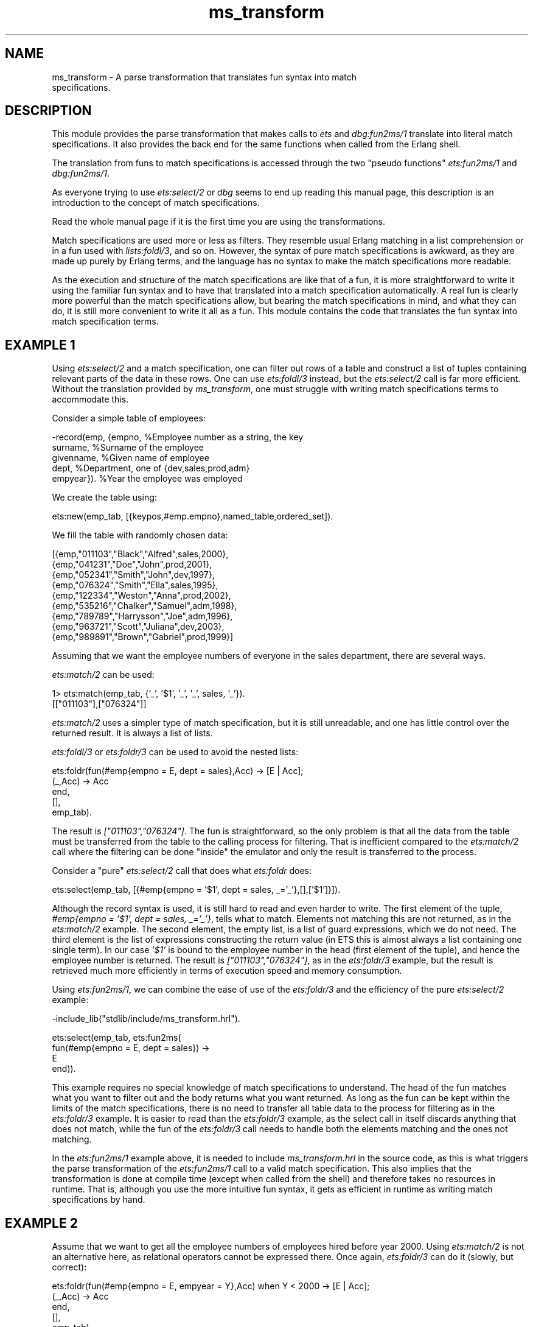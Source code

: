 .TH ms_transform 3 "stdlib 3.4" "Ericsson AB" "Erlang Module Definition"
.SH NAME
ms_transform \- A parse transformation that translates fun syntax into match
    specifications.
.SH DESCRIPTION
.LP
This module provides the parse transformation that makes calls to \fB\fIets\fR\&\fR\& and \fB\fIdbg:fun2ms/1\fR\&\fR\& translate into literal match specifications\&. It also provides the back end for the same functions when called from the Erlang shell\&.
.LP
The translation from funs to match specifications is accessed through the two "pseudo functions" \fB\fIets:fun2ms/1\fR\&\fR\& and \fB\fIdbg:fun2ms/1\fR\&\fR\&\&.
.LP
As everyone trying to use \fB\fIets:select/2\fR\&\fR\& or \fB\fIdbg\fR\&\fR\& seems to end up reading this manual page, this description is an introduction to the concept of match specifications\&.
.LP
Read the whole manual page if it is the first time you are using the transformations\&.
.LP
Match specifications are used more or less as filters\&. They resemble usual Erlang matching in a list comprehension or in a fun used with \fB\fIlists:foldl/3\fR\&\fR\&, and so on\&. However, the syntax of pure match specifications is awkward, as they are made up purely by Erlang terms, and the language has no syntax to make the match specifications more readable\&.
.LP
As the execution and structure of the match specifications are like that of a fun, it is more straightforward to write it using the familiar fun syntax and to have that translated into a match specification automatically\&. A real fun is clearly more powerful than the match specifications allow, but bearing the match specifications in mind, and what they can do, it is still more convenient to write it all as a fun\&. This module contains the code that translates the fun syntax into match specification terms\&.
.SH "EXAMPLE 1"

.LP
Using \fB\fIets:select/2\fR\&\fR\& and a match specification, one can filter out rows of a table and construct a list of tuples containing relevant parts of the data in these rows\&. One can use \fB\fIets:foldl/3\fR\&\fR\& instead, but the \fIets:select/2\fR\& call is far more efficient\&. Without the translation provided by \fIms_transform\fR\&, one must struggle with writing match specifications terms to accommodate this\&.
.LP
Consider a simple table of employees:
.LP
.nf

-record(emp, {empno,     %Employee number as a string, the key
              surname,   %Surname of the employee
              givenname, %Given name of employee
              dept,      %Department, one of {dev,sales,prod,adm}
              empyear}). %Year the employee was employed
.fi
.LP
We create the table using:
.LP
.nf

ets:new(emp_tab, [{keypos,#emp.empno},named_table,ordered_set]).
.fi
.LP
We fill the table with randomly chosen data:
.LP
.nf

[{emp,"011103","Black","Alfred",sales,2000},
 {emp,"041231","Doe","John",prod,2001},
 {emp,"052341","Smith","John",dev,1997},
 {emp,"076324","Smith","Ella",sales,1995},
 {emp,"122334","Weston","Anna",prod,2002},
 {emp,"535216","Chalker","Samuel",adm,1998},
 {emp,"789789","Harrysson","Joe",adm,1996},
 {emp,"963721","Scott","Juliana",dev,2003},
 {emp,"989891","Brown","Gabriel",prod,1999}]
.fi
.LP
Assuming that we want the employee numbers of everyone in the sales department, there are several ways\&.
.LP
\fIets:match/2\fR\& can be used:
.LP
.nf

1> ets:match(emp_tab, {\&'_\&', \&'$1\&', \&'_\&', \&'_\&', sales, \&'_\&'})\&.
[["011103"],["076324"]]
.fi
.LP
\fIets:match/2\fR\& uses a simpler type of match specification, but it is still unreadable, and one has little control over the returned result\&. It is always a list of lists\&.
.LP
\fB\fIets:foldl/3\fR\&\fR\& or \fB\fIets:foldr/3\fR\&\fR\& can be used to avoid the nested lists:
.LP
.nf

ets:foldr(fun(#emp{empno = E, dept = sales},Acc) -> [E | Acc];
             (_,Acc) -> Acc
          end,
          [],
          emp_tab).
.fi
.LP
The result is \fI["011103","076324"]\fR\&\&. The fun is straightforward, so the only problem is that all the data from the table must be transferred from the table to the calling process for filtering\&. That is inefficient compared to the \fIets:match/2\fR\& call where the filtering can be done "inside" the emulator and only the result is transferred to the process\&.
.LP
Consider a "pure" \fIets:select/2\fR\& call that does what \fIets:foldr\fR\& does:
.LP
.nf

ets:select(emp_tab, [{#emp{empno = '$1', dept = sales, _='_'},[],['$1']}]).
.fi
.LP
Although the record syntax is used, it is still hard to read and even harder to write\&. The first element of the tuple, \fI#emp{empno = \&'$1\&', dept = sales, _=\&'_\&'}\fR\&, tells what to match\&. Elements not matching this are not returned, as in the \fIets:match/2\fR\& example\&. The second element, the empty list, is a list of guard expressions, which we do not need\&. The third element is the list of expressions constructing the return value (in ETS this is almost always a list containing one single term)\&. In our case \fI\&'$1\&'\fR\& is bound to the employee number in the head (first element of the tuple), and hence the employee number is returned\&. The result is \fI["011103","076324"]\fR\&, as in the \fIets:foldr/3\fR\& example, but the result is retrieved much more efficiently in terms of execution speed and memory consumption\&.
.LP
Using \fIets:fun2ms/1\fR\&, we can combine the ease of use of the \fIets:foldr/3\fR\& and the efficiency of the pure \fIets:select/2\fR\& example:
.LP
.nf

-include_lib("stdlib/include/ms_transform.hrl").

ets:select(emp_tab, ets:fun2ms(
                      fun(#emp{empno = E, dept = sales}) ->
                              E
                      end)).
.fi
.LP
This example requires no special knowledge of match specifications to understand\&. The head of the fun matches what you want to filter out and the body returns what you want returned\&. As long as the fun can be kept within the limits of the match specifications, there is no need to transfer all table data to the process for filtering as in the \fIets:foldr/3\fR\& example\&. It is easier to read than the \fIets:foldr/3\fR\& example, as the select call in itself discards anything that does not match, while the fun of the \fIets:foldr/3\fR\& call needs to handle both the elements matching and the ones not matching\&.
.LP
In the \fIets:fun2ms/1\fR\& example above, it is needed to include \fIms_transform\&.hrl\fR\& in the source code, as this is what triggers the parse transformation of the \fIets:fun2ms/1\fR\& call to a valid match specification\&. This also implies that the transformation is done at compile time (except when called from the shell) and therefore takes no resources in runtime\&. That is, although you use the more intuitive fun syntax, it gets as efficient in runtime as writing match specifications by hand\&.
.SH "EXAMPLE 2"

.LP
Assume that we want to get all the employee numbers of employees hired before year 2000\&. Using \fIets:match/2\fR\& is not an alternative here, as relational operators cannot be expressed there\&. Once again, \fIets:foldr/3\fR\& can do it (slowly, but correct):
.LP
.nf

ets:foldr(fun(#emp{empno = E, empyear = Y},Acc) when Y < 2000 -> [E | Acc];
                  (_,Acc) -> Acc
          end,
          [],
          emp_tab).    
.fi
.LP
The result is \fI["052341","076324","535216","789789","989891"]\fR\&, as expected\&. The equivalent expression using a handwritten match specification would look like this:
.LP
.nf

ets:select(emp_tab, [{#emp{empno = '$1', empyear = '$2', _='_'},
                     [{'<', '$2', 2000}],
                     ['$1']}]).    
.fi
.LP
This gives the same result\&. \fI[{\&'<\&', \&'$2\&', 2000}]\fR\& is in the guard part and therefore discards anything that does not have an \fIempyear\fR\& (bound to \fI\&'$2\&'\fR\& in the head) less than 2000, as the guard in the \fIfoldr/3\fR\& example\&.
.LP
We write it using \fIets:fun2ms/1\fR\&:
.LP
.nf

-include_lib("stdlib/include/ms_transform.hrl").

ets:select(emp_tab, ets:fun2ms(
                      fun(#emp{empno = E, empyear = Y}) when Y < 2000 ->
                           E
                      end)).    
.fi
.SH "EXAMPLE 3"

.LP
Assume that we want the whole object matching instead of only one element\&. One alternative is to assign a variable to every part of the record and build it up once again in the body of the fun, but the following is easier:
.LP
.nf

ets:select(emp_tab, ets:fun2ms(
                      fun(Obj = #emp{empno = E, empyear = Y}) 
                         when Y < 2000 ->
                              Obj
                      end)).
.fi
.LP
As in ordinary Erlang matching, you can bind a variable to the whole matched object using a "match inside the match", that is, a \fI=\fR\&\&. Unfortunately in funs translated to match specifications, it is allowed only at the "top-level", that is, matching the \fIwhole\fR\& object arriving to be matched into a separate variable\&. If you are used to writing match specifications by hand, we mention that variable A is simply translated into \&'$_\&'\&. Alternatively, pseudo function \fIobject/0\fR\& also returns the whole matched object, see section \fB Warnings and Restrictions\fR\&\&.
.SH "EXAMPLE 4"

.LP
This example concerns the body of the fun\&. Assume that all employee numbers beginning with zero (\fI0\fR\&) must be changed to begin with one (\fI1\fR\&) instead, and that we want to create the list \fI[{<Old empno>,<New empno>}]\fR\&:
.LP
.nf

ets:select(emp_tab, ets:fun2ms(
                      fun(#emp{empno = [$0 | Rest] }) ->
                              {[$0|Rest],[$1|Rest]}
                      end)).
.fi
.LP
This query hits the feature of partially bound keys in table type \fIordered_set\fR\&, so that not the whole table needs to be searched, only the part containing keys beginning with \fI0\fR\& is looked into\&.
.SH "EXAMPLE 5"

.LP
The fun can have many clauses\&. Assume that we want to do the following:
.RS 2
.TP 2
*
If an employee started before 1997, return the tuple \fI{inventory, <employee number>}\fR\&\&.
.LP
.TP 2
*
If an employee started 1997 or later, but before 2001, return \fI{rookie, <employee number>}\fR\&\&.
.LP
.TP 2
*
For all other employees, return \fI{newbie, <employee number>}\fR\&, except for those named \fISmith\fR\& as they would be affronted by anything other than the tag \fIguru\fR\& and that is also what is returned for their numbers: \fI{guru, <employee number>}\fR\&\&.
.LP
.RE

.LP
This is accomplished as follows:
.LP
.nf

ets:select(emp_tab, ets:fun2ms(
                      fun(#emp{empno = E, surname = "Smith" }) ->
                              {guru,E};
                         (#emp{empno = E, empyear = Y}) when Y < 1997  ->
                              {inventory, E};
                         (#emp{empno = E, empyear = Y}) when Y > 2001  ->
                              {newbie, E};
                         (#emp{empno = E, empyear = Y}) -> % 1997 -- 2001
                              {rookie, E}
                      end)).    
.fi
.LP
The result is as follows:
.LP
.nf

[{rookie,"011103"},
 {rookie,"041231"},
 {guru,"052341"},
 {guru,"076324"},
 {newbie,"122334"},
 {rookie,"535216"},
 {inventory,"789789"},
 {newbie,"963721"},
 {rookie,"989891"}]
.fi
.SH "USEFUL BIFS"

.LP
What more can you do? A simple answer is: see the documentation of \fBmatch specifications\fR\& in ERTS User\&'s Guide\&. However, the following is a brief overview of the most useful "built-in functions" that you can use when the fun is to be translated into a match specification by \fB\fIets:fun2ms/1\fR\&\fR\&\&. It is not possible to call other functions than those allowed in match specifications\&. No "usual" Erlang code can be executed by the fun that is translated by \fIets:fun2ms/1\fR\&\&. The fun is limited exactly to the power of the match specifications, which is unfortunate, but the price one must pay for the execution speed of \fIets:select/2\fR\& compared to \fIets:foldl/foldr\fR\&\&.
.LP
The head of the fun is a head matching (or mismatching) \fIone\fR\& parameter, one object of the table we select from\&. The object is always a single variable (can be \fI_\fR\&) or a tuple, as ETS, Dets, and Mnesia tables include that\&. The match specification returned by \fIets:fun2ms/1\fR\& can be used with \fIdets:select/2\fR\& and \fImnesia:select/2\fR\&, and with \fIets:select/2\fR\&\&. The use of \fI=\fR\& in the head is allowed (and encouraged) at the top-level\&.
.LP
The guard section can contain any guard expression of Erlang\&. The following is a list of BIFs and expressions:
.RS 2
.TP 2
*
Type tests: \fIis_atom\fR\&, \fIis_float\fR\&, \fIis_integer\fR\&, \fIis_list\fR\&, \fIis_number\fR\&, \fIis_pid\fR\&, \fIis_port\fR\&, \fIis_reference\fR\&, \fIis_tuple\fR\&, \fIis_binary\fR\&, \fIis_function\fR\&, \fIis_record\fR\&
.LP
.TP 2
*
Boolean operators: \fInot\fR\&, \fIand\fR\&, \fIor\fR\&, \fIandalso\fR\&, \fIorelse\fR\&
.LP
.TP 2
*
Relational operators: >, >=, <, =<, =:=, ==, =/=, /=
.LP
.TP 2
*
Arithmetics: \fI+\fR\&, \fI-\fR\&, \fI*\fR\&, \fIdiv\fR\&, \fIrem\fR\&
.LP
.TP 2
*
Bitwise operators: \fIband\fR\&, \fIbor\fR\&, \fIbxor\fR\&, \fIbnot\fR\&, \fIbsl\fR\&, \fIbsr\fR\&
.LP
.TP 2
*
The guard BIFs: \fIabs\fR\&, \fIelement\fR\&, \fIhd\fR\&, \fIlength\fR\&, \fInode\fR\&, \fIround\fR\&, \fIsize\fR\&, \fItl\fR\&, \fItrunc\fR\&, \fIself\fR\&
.LP
.RE

.LP
Contrary to the fact with "handwritten" match specifications, the \fIis_record\fR\& guard works as in ordinary Erlang code\&.
.LP
Semicolons (\fI;\fR\&) in guards are allowed, the result is (as expected) one "match specification clause" for each semicolon-separated part of the guard\&. The semantics is identical to the Erlang semantics\&.
.LP
The body of the fun is used to construct the resulting value\&. When selecting from tables, one usually construct a suiting term here, using ordinary Erlang term construction, like tuple parentheses, list brackets, and variables matched out in the head, possibly with the occasional constant\&. Whatever expressions are allowed in guards are also allowed here, but no special functions exist except \fIobject\fR\& and \fIbindings\fR\& (see further down), which returns the whole matched object and all known variable bindings, respectively\&.
.LP
The \fIdbg\fR\& variants of match specifications have an imperative approach to the match specification body, the ETS dialect has not\&. The fun body for \fIets:fun2ms/1\fR\& returns the result without side effects\&. As matching (\fI=\fR\&) in the body of the match specifications is not allowed (for performance reasons) the only thing left, more or less, is term construction\&.
.SH "EXAMPLE WITH DBG"

.LP
This section describes the slightly different match specifications translated by \fB\fIdbg:fun2ms/1\fR\&\fR\&\&.
.LP
The same reasons for using the parse transformation apply to \fIdbg\fR\&, maybe even more, as filtering using Erlang code is not a good idea when tracing (except afterwards, if you trace to file)\&. The concept is similar to that of \fIets:fun2ms/1\fR\& except that you usually use it directly from the shell (which can also be done with \fIets:fun2ms/1\fR\&)\&.
.LP
The following is an example module to trace on:
.LP
.nf

-module(toy).

-export([start/1, store/2, retrieve/1]).

start(Args) ->
    toy_table = ets:new(toy_table, Args).

store(Key, Value) ->
    ets:insert(toy_table, {Key,Value}).

retrieve(Key) ->
    [{Key, Value}] = ets:lookup(toy_table, Key),
    Value.
.fi
.LP
During model testing, the first test results in \fI{badmatch,16}\fR\& in \fI{toy,start,1}\fR\&, why?
.LP
We suspect the \fIets:new/2\fR\& call, as we match hard on the return value, but want only the particular \fInew/2\fR\& call with \fItoy_table\fR\& as first parameter\&. So we start a default tracer on the node:
.LP
.nf

1> dbg:tracer()\&.
{ok,<0.88.0>}
.fi
.LP
We turn on call tracing for all processes, we want to make a pretty restrictive trace pattern, so there is no need to call trace only a few processes (usually it is not):
.LP
.nf

2> dbg:p(all,call)\&.
{ok,[{matched,nonode@nohost,25}]}
.fi
.LP
We specify the filter, we want to view calls that resemble \fIets:new(toy_table, <something>)\fR\&:
.LP
.nf

3> dbg:tp(ets,new,dbg:fun2ms(fun([toy_table,_]) -> true end))\&.
{ok,[{matched,nonode@nohost,1},{saved,1}]}
.fi
.LP
As can be seen, the fun used with \fIdbg:fun2ms/1\fR\& takes a single list as parameter instead of a single tuple\&. The list matches a list of the parameters to the traced function\&. A single variable can also be used\&. The body of the fun expresses, in a more imperative way, actions to be taken if the fun head (and the guards) matches\&. \fItrue\fR\& is returned here, only because the body of a fun cannot be empty\&. The return value is discarded\&.
.LP
The following trace output is received during test:
.LP
.nf

(<0.86.0>) call ets:new(toy_table, [ordered_set])    
.fi
.LP
Assume that we have not found the problem yet, and want to see what \fIets:new/2\fR\& returns\&. We use a slightly different trace pattern:
.LP
.nf

4> dbg:tp(ets,new,dbg:fun2ms(fun([toy_table,_]) -> return_trace() end))\&.
.fi
.LP
The following trace output is received during test:
.LP
.nf

(<0.86.0>) call ets:new(toy_table,[ordered_set])
(<0.86.0>) returned from ets:new/2 -> 24    
.fi
.LP
The call to \fIreturn_trace\fR\& results in a trace message when the function returns\&. It applies only to the specific function call triggering the match specification (and matching the head/guards of the match specification)\&. This is by far the most common call in the body of a \fIdbg\fR\& match specification\&.
.LP
The test now fails with \fI{badmatch,24}\fR\& because the atom \fItoy_table\fR\& does not match the number returned for an unnamed table\&. So, the problem is found, the table is to be named, and the arguments supplied by the test program do not include \fInamed_table\fR\&\&. We rewrite the start function:
.LP
.nf

start(Args) ->
    toy_table = ets:new(toy_table, [named_table|Args]).
.fi
.LP
With the same tracing turned on, the following trace output is received:
.LP
.nf

(<0.86.0>) call ets:new(toy_table,[named_table,ordered_set])
(<0.86.0>) returned from ets:new/2 -> toy_table    
.fi
.LP
Assume that the module now passes all testing and goes into the system\&. After a while, it is found that table \fItoy_table\fR\& grows while the system is running and that there are many elements with atoms as keys\&. We expected only integer keys and so does the rest of the system, but clearly not the entire system\&. We turn on call tracing and try to see calls to the module with an atom as the key:
.LP
.nf

1> dbg:tracer()\&.
{ok,<0.88.0>}
2> dbg:p(all,call)\&.
{ok,[{matched,nonode@nohost,25}]}
3> dbg:tpl(toy,store,dbg:fun2ms(fun([A,_]) when is_atom(A) -> true end))\&.
{ok,[{matched,nonode@nohost,1},{saved,1}]}
.fi
.LP
We use \fIdbg:tpl/3\fR\& to ensure to catch local calls (assume that the module has grown since the smaller version and we are unsure if this inserting of atoms is not done locally)\&. When in doubt, always use local call tracing\&.
.LP
Assume that nothing happens when tracing in this way\&. The function is never called with these parameters\&. We conclude that someone else (some other module) is doing it and realize that we must trace on \fIets:insert/2\fR\& and want to see the calling function\&. The calling function can be retrieved using the match specification function \fIcaller\fR\&\&. To get it into the trace message, the match specification function \fImessage\fR\& must be used\&. The filter call looks like this (looking for calls to \fIets:insert/2\fR\&):
.LP
.nf

4> dbg:tpl(ets,insert,dbg:fun2ms(fun([toy_table,{A,_}]) when is_atom(A) -> 
 message(caller()) 
 end))\&. 
{ok,[{matched,nonode@nohost,1},{saved,2}]}
.fi
.LP
The caller is now displayed in the "additional message" part of the trace output, and the following is displayed after a while:
.LP
.nf

(<0.86.0>) call ets:insert(toy_table,{garbage,can}) ({evil_mod,evil_fun,2})    
.fi
.LP
You have realized that function \fIevil_fun\fR\& of the \fIevil_mod\fR\& module, with arity \fI2\fR\&, is causing all this trouble\&.
.LP
This example illustrates the most used calls in match specifications for \fIdbg\fR\&\&. The other, more esoteric, calls are listed and explained in \fBMatch specifications in Erlang\fR\& in ERTS User\&'s Guide, as they are beyond the scope of this description\&.
.SH "WARNINGS AND RESTRICTIONS"

.LP
The following warnings and restrictions apply to the funs used in with \fIets:fun2ms/1\fR\& and \fIdbg:fun2ms/1\fR\&\&.
.LP

.RS -4
.B
Warning:
.RE
To use the pseudo functions triggering the translation, ensure to include the header file \fIms_transform\&.hrl\fR\& in the source code\&. Failure to do so possibly results in runtime errors rather than compile time, as the expression can be valid as a plain Erlang program without translation\&.

.LP

.RS -4
.B
Warning:
.RE
The fun must be literally constructed inside the parameter list to the pseudo functions\&. The fun cannot be bound to a variable first and then passed to \fIets:fun2ms/1\fR\& or \fIdbg:fun2ms/1\fR\&\&. For example, \fIets:fun2ms(fun(A) -> A end)\fR\& works, but not \fIF = fun(A) -> A end, ets:fun2ms(F)\fR\&\&. The latter results in a compile-time error if the header is included, otherwise a runtime error\&.

.LP
Many restrictions apply to the fun that is translated into a match specification\&. To put it simple: you cannot use anything in the fun that you cannot use in a match specification\&. This means that, among others, the following restrictions apply to the fun itself:
.RS 2
.TP 2
*
Functions written in Erlang cannot be called, neither can local functions, global functions, or real funs\&.
.LP
.TP 2
*
Everything that is written as a function call is translated into a match specification call to a built-in function, so that the call \fIis_list(X)\fR\& is translated to \fI{\&'is_list\&', \&'$1\&'}\fR\& (\fI\&'$1\&'\fR\& is only an example, the numbering can vary)\&. If one tries to call a function that is not a match specification built-in, it causes an error\&.
.LP
.TP 2
*
Variables occurring in the head of the fun are replaced by match specification variables in the order of occurrence, so that fragment \fIfun({A,B,C})\fR\& is replaced by \fI{\&'$1\&', \&'$2\&', \&'$3\&'}\fR\&, and so on\&. Every occurrence of such a variable in the match specification is replaced by a match specification variable in the same way, so that the fun \fIfun({A,B}) when is_atom(A) -> B end\fR\& is translated into \fI[{{\&'$1\&',\&'$2\&'},[{is_atom,\&'$1\&'}],[\&'$2\&']}]\fR\&\&.
.LP
.TP 2
*
Variables that are not included in the head are imported from the environment and made into match specification \fIconst\fR\& expressions\&. Example from the shell:
.LP
.nf

1> X = 25\&.
25
2> ets:fun2ms(fun({A,B}) when A > X -> B end)\&.
[{{'$1','$2'},[{'>','$1',{const,25}}],['$2']}]
.fi
.LP
.TP 2
*
Matching with \fI=\fR\& cannot be used in the body\&. It can only be used on the top-level in the head of the fun\&. Example from the shell again:
.LP
.nf

1> ets:fun2ms(fun({A,[B|C]} = D) when A > B -> D end)\&.
[{{'$1',['$2'|'$3']},[{'>','$1','$2'}],['$_']}]
2> ets:fun2ms(fun({A,[B|C]=D}) when A > B -> D end)\&.
Error: fun with head matching ('=' in head) cannot be translated into 
match_spec 
{error,transform_error}
3> ets:fun2ms(fun({A,[B|C]}) when A > B -> D = [B|C], D end)\&.
Error: fun with body matching ('=' in body) is illegal as match_spec
{error,transform_error}
.fi
.RS 2
.LP
All variables are bound in the head of a match specification, so the translator cannot allow multiple bindings\&. The special case when matching is done on the top-level makes the variable bind to \fI\&'$_\&'\fR\& in the resulting match specification\&. It is to allow a more natural access to the whole matched object\&. Pseudo function \fIobject()\fR\& can be used instead, see below\&.
.RE
.RS 2
.LP
The following expressions are translated equally:
.RE
.LP
.nf

ets:fun2ms(fun({a,_} = A) -> A end).
ets:fun2ms(fun({a,_}) -> object() end).
.fi
.LP
.TP 2
*
The special match specification variables \fI\&'$_\&'\fR\& and \fI\&'$*\&'\fR\& can be accessed through the pseudo functions \fIobject()\fR\& (for \fI\&'$_\&'\fR\&) and \fIbindings()\fR\& (for \fI\&'$*\&'\fR\&)\&. As an example, one can translate the following \fIets:match_object/2\fR\& call to a \fIets:select/2\fR\& call:
.LP
.nf

ets:match_object(Table, {'$1',test,'$2'}). 
.fi
.RS 2
.LP
This is the same as:
.RE
.LP
.nf

ets:select(Table, ets:fun2ms(fun({A,test,B}) -> object() end)).
.fi
.RS 2
.LP
In this simple case, the former expression is probably preferable in terms of readability\&.
.RE
.RS 2
.LP
The \fIets:select/2\fR\& call conceptually looks like this in the resulting code:
.RE
.LP
.nf

ets:select(Table, [{{'$1',test,'$2'},[],['$_']}]).
.fi
.RS 2
.LP
Matching on the top-level of the fun head can be a more natural way to access \fI\&'$_\&'\fR\&, see above\&.
.RE
.LP
.TP 2
*
Term constructions/literals are translated as much as is needed to get them into valid match specification\&. This way tuples are made into match specification tuple constructions (a one element tuple containing the tuple) and constant expressions are used when importing variables from the environment\&. Records are also translated into plain tuple constructions, calls to element, and so on\&. The guard test \fIis_record/2\fR\& is translated into match specification code using the three parameter version that is built into match specification, so that \fIis_record(A,t)\fR\& is translated into \fI{is_record,\&'$1\&',t,5}\fR\& if the record size of record type \fIt\fR\& is 5\&.
.LP
.TP 2
*
Language constructions such as \fIcase\fR\&, \fIif\fR\&, and \fIcatch\fR\& that are not present in match specifications are not allowed\&.
.LP
.TP 2
*
If header file \fIms_transform\&.hrl\fR\& is not included, the fun is not translated, which can result in a \fIruntime error\fR\& (depending on whether the fun is valid in a pure Erlang context)\&.
.RS 2
.LP
Ensure that the header is included when using \fIets\fR\& and \fIdbg:fun2ms/1\fR\& in compiled code\&.
.RE
.LP
.TP 2
*
If pseudo function triggering the translation is \fIets:fun2ms/1\fR\&, the head of the fun must contain a single variable or a single tuple\&. If the pseudo function is \fIdbg:fun2ms/1\fR\&, the head of the fun must contain a single variable or a single list\&.
.LP
.RE

.LP
The translation from funs to match specifications is done at compile time, so runtime performance is not affected by using these pseudo functions\&.
.LP
For more information about match specifications, see the \fBMatch specifications in Erlang\fR\& in ERTS User\&'s Guide\&.
.SH EXPORTS
.LP
.nf

.B
format_error(Error) -> Chars
.br
.fi
.br
.RS
.LP
Types:

.RS 3
Error = {error, module(), term()}
.br
Chars = \fBio_lib:chars()\fR\&
.br
.RE
.RE
.RS
.LP
Takes an error code returned by one of the other functions in the module and creates a textual description of the error\&.
.RE
.LP
.nf

.B
parse_transform(Forms, Options) -> Forms2
.br
.fi
.br
.RS
.LP
Types:

.RS 3
Forms = Forms2 = [\fBerl_parse:abstract_form()\fR\& | \fBerl_parse:form_info()\fR\&]
.br
Options = term()
.br
.RS 2
Option list, required but not used\&. 
.RE
.RE
.RE
.RS
.LP
Implements the transformation at compile time\&. This function is called by the compiler to do the source code transformation if and when header file \fIms_transform\&.hrl\fR\& is included in the source code\&.
.LP
For information about how to use this parse transformation, see \fB\fIets\fR\&\fR\& and \fB\fIdbg:fun2ms/1\fR\&\fR\&\&.
.LP
For a description of match specifications, see section \fB Match Specification in Erlang\fR\& in ERTS User\&'s Guide\&.
.RE
.LP
.nf

.B
transform_from_shell(Dialect, Clauses, BoundEnvironment) -> term()
.br
.fi
.br
.RS
.LP
Types:

.RS 3
Dialect = ets | dbg
.br
Clauses = [\fBerl_parse:abstract_clause()\fR\&]
.br
BoundEnvironment = \fBerl_eval:binding_struct()\fR\&
.br
.RS 2
List of variable bindings in the shell environment\&.
.RE
.RE
.RE
.RS
.LP
Implements the transformation when the \fIfun2ms/1\fR\& functions are called from the shell\&. In this case, the abstract form is for one single fun (parsed by the Erlang shell)\&. All imported variables are to be in the key-value list passed as \fIBoundEnvironment\fR\&\&. The result is a term, normalized, that is, not in abstract format\&.
.RE